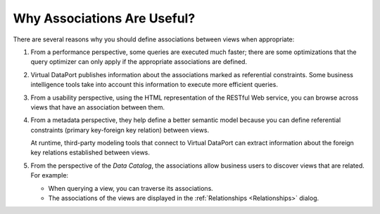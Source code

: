 ============================
Why Associations Are Useful?
============================

There are several reasons why you should define associations between
views when appropriate:

#. From a performance perspective, some queries are executed much faster; there are some optimizations that the query optimizer can only apply if the appropriate associations are defined.
#. Virtual DataPort publishes information about the associations marked as referential constraints. Some business intelligence tools take into account this information to execute more efficient queries. 
#. From a usability perspective, using the HTML representation of the
   RESTful Web service, you can browse across views that have an
   association between them.
#. From a metadata perspective, they help define a better semantic model
   because you can define referential constraints (primary key-foreign
   key relation) between views.
   
   At runtime, third-party modeling tools that connect to Virtual DataPort can extract information about the foreign key relations established between views.
#. From the perspective of the *Data Catalog*, the associations allow business users to discover views that are related. For example:

   -  When querying a view, you can traverse its associations.
   -  The associations of the views are displayed in the :ref:`Relationships <Relationships>` dialog.


